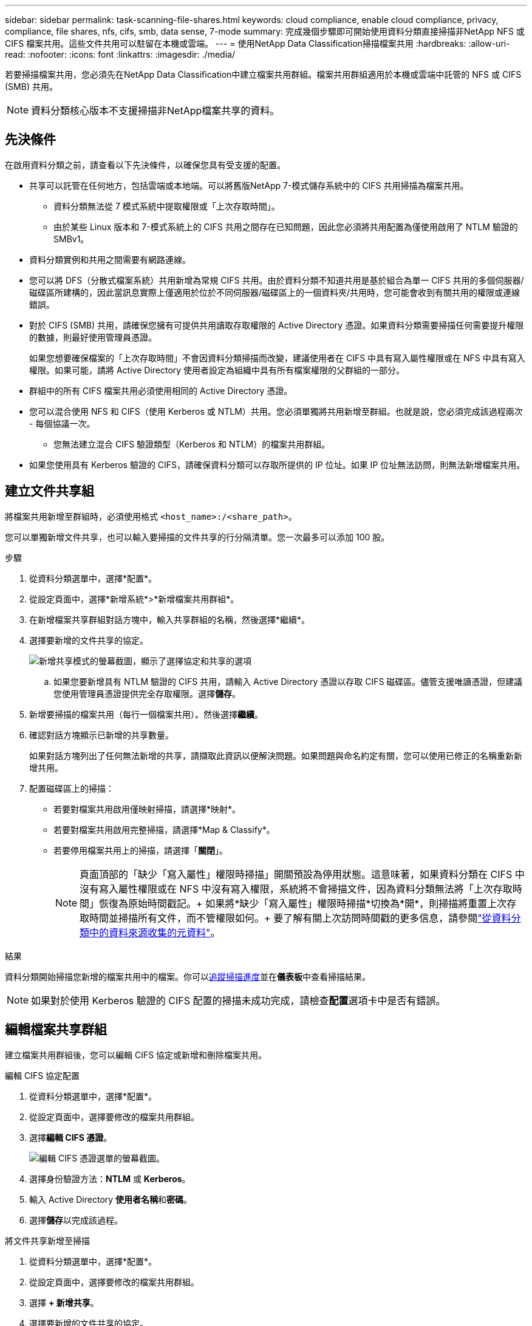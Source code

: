 ---
sidebar: sidebar 
permalink: task-scanning-file-shares.html 
keywords: cloud compliance, enable cloud compliance, privacy, compliance, file shares, nfs, cifs, smb, data sense, 7-mode 
summary: 完成幾個步驟即可開始使用資料分類直接掃描非NetApp NFS 或 CIFS 檔案共用。這些文件共用可以駐留在本機或雲端。 
---
= 使用NetApp Data Classification掃描檔案共用
:hardbreaks:
:allow-uri-read: 
:nofooter: 
:icons: font
:linkattrs: 
:imagesdir: ./media/


[role="lead"]
若要掃描檔案共用，您必須先在NetApp Data Classification中建立檔案共用群組。檔案共用群組適用於本機或雲端中託管的 NFS 或 CIFS (SMB) 共用。


NOTE: 資料分類核心版本不支援掃描非NetApp檔案共享的資料。



== 先決條件

在啟用資料分類之前，請查看以下先決條件，以確保您具有受支援的配置。

* 共享可以託管在任何地方，包括雲端或本地端。可以將舊版NetApp 7-模式儲存系統中的 CIFS 共用掃描為檔案共用。
+
** 資料分類無法從 7 模式系統中提取權限或「上次存取時間」。
** 由於某些 Linux 版本和 7-模式系統上的 CIFS 共用之間存在已知問題，因此您必須將共用配置為僅使用啟用了 NTLM 驗證的 SMBv1。


* 資料分類實例和共用之間需要有網路連線。
* 您可以將 DFS（分散式檔案系統）共用新增為常規 CIFS 共用。由於資料分類不知道共用是基於組合為單一 CIFS 共用的多個伺服器/磁碟區所建構的，因此當訊息實際上僅適用於位於不同伺服器/磁碟區上的一個資料夾/共用時，您可能會收到有關共用的權限或連線錯誤。
* 對於 CIFS (SMB) 共用，請確保您擁有可提供共用讀取存取權限的 Active Directory 憑證。如果資料分類需要掃描任何需要提升權限的數據，則最好使用管理員憑證。
+
如果您想要確保檔案的「上次存取時間」不會因資料分類掃描而改變，建議使用者在 CIFS 中具有寫入屬性權限或在 NFS 中具有寫入權限。如果可能，請將 Active Directory 使用者設定為組織中具有所有檔案權限的父群組的一部分。

* 群組中的所有 CIFS 檔案共用必須使用相同的 Active Directory 憑證。
* 您可以混合使用 NFS 和 CIFS（使用 Kerberos 或 NTLM）共用。您必須單獨將共用新增至群組。也就是說，您必須完成該過程兩次 - 每個協議一次。
+
** 您無法建立混合 CIFS 驗證類型（Kerberos 和 NTLM）的檔案共用群組。


* 如果您使用具有 Kerberos 驗證的 CIFS，請確保資料分類可以存取所提供的 IP 位址。如果 IP 位址無法訪問，則無法新增檔案共用。




== 建立文件共享組

將檔案共用新增至群組時，必須使用格式 `<host_name>:/<share_path>`。

您可以單獨新增文件共享，也可以輸入要掃描的文件共享的行分隔清單。您一次最多可以添加 100 股。

.步驟
. 從資料分類選單中，選擇*配置*。
. 從設定頁面中，選擇*新增系統*>*新增檔案共用群組*。
. 在新增檔案共享群組對話方塊中，輸入共享群組的名稱，然後選擇*繼續*。
. 選擇要新增的文件共享的協定。
+
image:screen-cl-config-shares-add.png["新增共享模式的螢幕截圖，顯示了選擇協定和共享的選項"]

+
.. 如果您要新增具有 NTLM 驗證的 CIFS 共用，請輸入 Active Directory 憑證以存取 CIFS 磁碟區。儘管支援唯讀憑證，但建議您使用管理員憑證提供完全存取權限。選擇**儲存**。


. 新增要掃描的檔案共用（每行一個檔案共用）。然後選擇**繼續**。
. 確認對話方塊顯示已新增的共享數量。
+
如果對話方塊列出了任何無法新增的共享，請擷取此資訊以便解決問題。如果問題與命名約定有關，您可以使用已修正的名稱重新新增共用。

. 配置磁碟區上的掃描：
+
** 若要對檔案共用啟用僅映射掃描，請選擇*映射*。
** 若要對檔案共用啟用完整掃描，請選擇*Map & Classify*。
** 若要停用檔案共用上的掃描，請選擇「*關閉*」。
+

NOTE: 頁面頂部的「缺少「寫入屬性」權限時掃描」開關預設為停用狀態。這意味著，如果資料分類在 CIFS 中沒有寫入屬性權限或在 NFS 中沒有寫入權限，系統將不會掃描文件，因為資料分類無法將「上次存取時間」恢復為原始時間戳記。+ 如果將*缺少「寫入屬性」權限時掃描*切換為*開*，則掃描將重置上次存取時間並掃描所有文件，而不管權限如何。+ 要了解有關上次訪問時間戳的更多信息，請參閱link:reference-collected-metadata.html#last-access-time-timestamp["從資料分類中的資料來源收集的元資料"]。





.結果
資料分類開始掃描您新增的檔案共用中的檔案。你可以xref:#track-the-scanning-progress[追蹤掃描進度]並在**儀表板**中查看掃描結果。


NOTE: 如果對於使用 Kerberos 驗證的 CIFS 配置的掃描未成功完成，請檢查**配置**選項卡中是否有錯誤。



== 編輯檔案共享群組

建立檔案共用群組後，您可以編輯 CIFS 協定或新增和刪除檔案共用。

.編輯 CIFS 協定配置
. 從資料分類選單中，選擇*配置*。
. 從設定頁面中，選擇要修改的檔案共用群組。
. 選擇**編輯 CIFS 憑證**。
+
image:screenshot-edit-cifs-credential.png["編輯 CIFS 憑證選單的螢幕截圖。"]

. 選擇身份驗證方法：**NTLM** 或 **Kerberos**。
. 輸入 Active Directory **使用者名稱**和**密碼**。
. 選擇**儲存**以完成該過程。


.將文件共享新增至掃描
. 從資料分類選單中，選擇*配置*。
. 從設定頁面中，選擇要修改的檔案共用群組。
. 選擇 **+ 新增共享**。
. 選擇要新增的文件共享的協定。
+
image:screen-cl-config-shares-add.png["新增共享模式的螢幕截圖，顯示了選擇協定和共享的選項"]

+
如果您要將文件共用新增至已設定的協議，則無需進行任何變更。

+
如果您要使用第二種協定新增檔案共用，請確保您已正確配置身份驗證，詳情請見link:#prerequisites["先決條件"]。

. 使用以下格式新增要掃描的檔案共用（每行一個檔案共用） `<host_name>:/<share_path>` 。
. 選擇**繼續**以完成新增檔案共用。


.從掃描中刪除檔案共享
. 從資料分類選單中，選擇*配置*。
. 選擇要從中刪除檔案共享的系統。
. 選擇*配置*。
. 在配置頁面中，選擇操作image:button-actions-horizontal.png["操作圖示"]對於要刪除的檔案共用。
. 從操作選單中，選擇*刪除共用*。




== 追蹤掃描進度

您可以追蹤初始掃描的進度。

. 選擇**配置**選單。
. 選擇**系統配置**。
. 對於儲存庫，檢查掃描進度列以查看其狀態。

